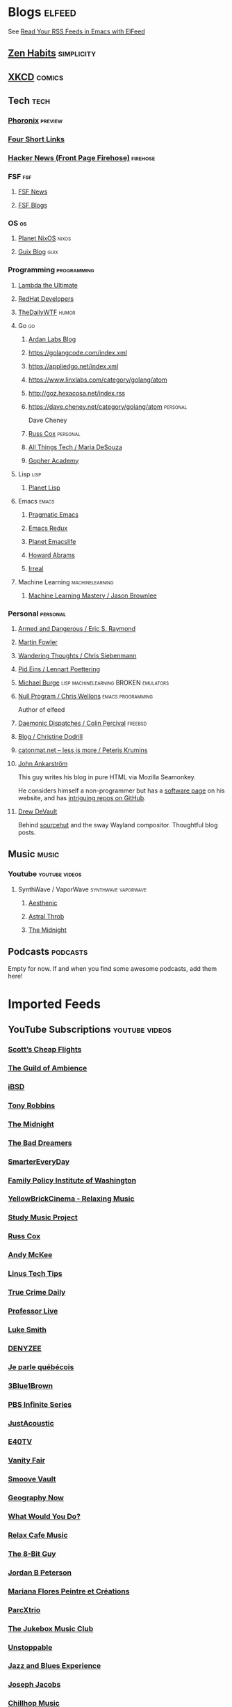 * Blogs                                                              :elfeed:

  See [[http://pragmaticemacs.com/emacs/read-your-rss-feeds-in-emacs-with-elfeed/][Read Your RSS Feeds in Emacs with ElFeed]]


** [[https://zenhabits.net/feed/][Zen Habits]]                                                    :simplicity:
** [[https://xkcd.com/atom.xml][XKCD]]                                                              :comics:

** Tech                                                                :tech:
*** [[https://www.phoronix.com/rss.php][Phoronix]]                                                        :preview:
*** [[https://www.oreilly.com/feed/four-short-links/feed.atom][Four Short Links]]
*** [[https://hnrss.org/frontpage][Hacker News (Front Page Firehose)]]                              :firehose:

*** FSF                                                                 :fsf:
**** [[https://static.fsf.org/fsforg/rss/news.xml][FSF News]]
**** [[https://static.fsf.org/fsforg/rss/blogs.xml][FSF Blogs]]

*** OS                                                                   :os:
**** [[http://planet.nixos.org/atom.xml][Planet NixOS]]                                                     :nixos:
**** [[https://guix.info/feeds/blog.atom][Guix Blog]]                                                         :guix:

*** Programming                                                 :programming:

**** [[http://lambda-the-ultimate.org/rss.xml][Lambda the Ultimate]]
**** [[https://developers.redhat.com/blog/feed/atom/][RedHat Developers]]
**** [[http://syndication.thedailywtf.com/TheDailyWtf][TheDailyWTF]]                   :humor:

**** Go                                                                  :go:
***** [[https://www.ardanlabs.com/blog/index.xml][Ardan Labs Blog]]
***** https://golangcode.com/index.xml
***** https://appliedgo.net/index.xml
***** https://www.linxlabs.com/category/golang/atom
***** http://goz.hexacosa.net/index.rss
***** https://dave.cheney.net/category/golang/atom                 :personal:
      Dave Cheney
***** [[https://research.swtch.com/feed.atom][Russ Cox]]                         :personal:
***** [[https://mariadesouza.com/category/golang/atom][All Things Tech / Maria DeSouza]]
***** [[https://blog.gopheracademy.com/index.xml][Gopher Academy]]

**** Lisp                                                              :lisp:
***** [[http://planet.lisp.org/rss20.xml][Planet Lisp]]

**** Emacs                                                            :emacs:
***** [[http://pragmaticemacs.com/feed/][Pragmatic Emacs]]
***** [[https://emacsredux.com/feed.xml][Emacs Redux]]
***** [[https://planet.emacslife.com/atom.xml][Planet Emacslife]]
***** [[http://www.howardabrams.com/index.xml][Howard Abrams]]
***** [[https://irreal.org/blog/?feed=rss2][Irreal]]

**** Machine Learning                                       :machinelearning:
***** [[https://machinelearningmastery.com/feed/][Machine Learning Mastery / Jason Brownlee]]

*** Personal                                                       :personal:
**** [[http://esr.ibiblio.org/?feed=rss][Armed and Dangerous / Eric S. Raymond]]
**** [[https://martinfowler.com/feed.atom][Martin Fowler]]
**** [[https://utcc.utoronto.ca/~cks/space/blog/][Wandering Thoughts / Chris Siebenmann]]
**** [[http://0pointer.net/blog/index.atom][Pid Eins / Lennart Poettering]]
**** [[http://www.michaelburge.us/feed.xml][Michael Burge]] :lisp:machinelearning:BROKEN:emulators:
**** [[https://nullprogram.com/feed/][Null Program / Chris Wellons]]                         :emacs:programming:

     Author of elfeed

**** [[http://www.daemonology.net/blog/index.rss][Daemonic Dispatches / Colin Percival]]                           :freebsd:
**** [[https://christine.website/blog.rss][Blog / Christine Dodrill]]
**** [[http://feeds.feedburner.com/catonmat][catonmat.net – less is more / Peteris Krumins]]
**** [[http://john.ankarstrom.se/feed.php][John Ankarström]]
     This guy writes his blog in pure HTML via Mozilla
     Seamonkey.
     
     He considers himself a non-programmer but has a
[[http://john.ankarstrom.se/software/][     software page]] on his website, and has [[https://github.com/jocap][intriguing
     repos on GitHub]].
**** [[https://drewdevault.com/feed.xml][Drew DeVault]]

     Behind [[https://sr.ht/][sourcehut]] and the sway Wayland compositor. Thoughtful blog posts.

** Music                                                              :music:
*** Youtube                                                  :youtube:videos:
**** SynthWave / VaporWave                              :synthwave:vaporwave:
***** [[https://www.youtube.com/feeds/videos.xml?channel_id=UCZyXa4H06Ws3Pwom9cYEdDA][Aesthenic]]
***** [[https://www.youtube.com/feeds/videos.xml?channel_id=UCpbH_7H71IPKq4eH7CD5spg][Astral Throb]]
***** [[https://www.youtube.com/feeds/videos.xml?channel_id=UC-sM_PLqzgktdUcW2LEKKkQ][The Midnight]]

** Podcasts                                                        :podcasts:

   Empty for now. If and when you find some awesome podcasts, add them here!
   

* Imported Feeds
** YouTube Subscriptions                                     :youtube:videos:
*** [[https://www.youtube.com/feeds/videos.xml?channel_id=UC-tRVvDyvlu8IFImNQ4baiQ][Scott’s Cheap Flights]]
*** [[https://www.youtube.com/feeds/videos.xml?channel_id=UCvVWCrxq_aZr7fN_KpaGGTA][The Guild of Ambience]]
*** [[https://www.youtube.com/feeds/videos.xml?channel_id=UCk9NvmsPBC3lTn_L9kFaylA][iBSD]]
*** [[https://www.youtube.com/feeds/videos.xml?channel_id=UCJLMboBYME_CLEfwsduI0wQ][Tony Robbins]]
*** [[https://www.youtube.com/feeds/videos.xml?channel_id=UC-sM_PLqzgktdUcW2LEKKkQ][The Midnight]]
*** [[https://www.youtube.com/feeds/videos.xml?channel_id=UCeO-eBlro0uGuh53-KJq2QA][The Bad Dreamers]]
*** [[https://www.youtube.com/feeds/videos.xml?channel_id=UC6107grRI4m0o2-emgoDnAA][SmarterEveryDay]]
*** [[https://www.youtube.com/feeds/videos.xml?channel_id=UCB0XYqBHnsSg-CR-qHF7pGg][Family Policy Institute of Washington]]
*** [[https://www.youtube.com/feeds/videos.xml?channel_id=UCwobzUc3z-0PrFpoRxNszXQ][YellowBrickCinema - Relaxing Music]]
*** [[https://www.youtube.com/feeds/videos.xml?channel_id=UCugb_j1Et8HRUpGiboLsPCw][Study Music Project]]
*** [[https://www.youtube.com/feeds/videos.xml?channel_id=UC3P6PrEBAVH1UaiPOzZ-u-w][Russ Cox]]
*** [[https://www.youtube.com/feeds/videos.xml?channel_id=UC4SlCAeLGLONquLmwYBkttA][Andy McKee]]
*** [[https://www.youtube.com/feeds/videos.xml?channel_id=UCXuqSBlHAE6Xw-yeJA0Tunw][Linus Tech Tips]]
*** [[https://www.youtube.com/feeds/videos.xml?channel_id=UC69uYUqvx-vw4luuX7aHNLQ][True Crime Daily]]
*** [[https://www.youtube.com/feeds/videos.xml?channel_id=UC5zJwsFtEs9WYe3A76p7xIA][Professor Live]]
*** [[https://www.youtube.com/feeds/videos.xml?channel_id=UC2eYFnH61tmytImy1mTYvhA][Luke Smith]]
*** [[https://www.youtube.com/feeds/videos.xml?channel_id=UClOeGHFiUlegRJFGhkMxoHg][DENYZEE]]
*** [[https://www.youtube.com/feeds/videos.xml?channel_id=UCmUuqTP5qgPwwfVPAK7TLGQ][Je parle québécois]]
*** [[https://www.youtube.com/feeds/videos.xml?channel_id=UCYO_jab_esuFRV4b17AJtAw][3Blue1Brown]]
*** [[https://www.youtube.com/feeds/videos.xml?channel_id=UCs4aHmggTfFrpkPcWSaBN9g][PBS Infinite Series]]
*** [[https://www.youtube.com/feeds/videos.xml?channel_id=UCV8WJoztiK65lJMtVS01qJA][JustAcoustic]]
*** [[https://www.youtube.com/feeds/videos.xml?channel_id=UCc-lKM4_OHLDDtvC1KFUIAQ][E40TV]]
*** [[https://www.youtube.com/feeds/videos.xml?channel_id=UCIsbLox_y9dCIMLd8tdC6qg][Vanity Fair]]
*** [[https://www.youtube.com/feeds/videos.xml?channel_id=UCNR0Y0XkNXnLewvXNuaiuNQ][Smoove Vault]]
*** [[https://www.youtube.com/feeds/videos.xml?channel_id=UCmmPgObSUPw1HL2lq6H4ffA][Geography Now]]
*** [[https://www.youtube.com/feeds/videos.xml?channel_id=UCwdo8-3UrfZ9scHPl0m4Ysg][What Would You Do?]]
*** [[https://www.youtube.com/feeds/videos.xml?channel_id=UCaCE5pzy49M8nQ59plgmFOA][Relax Cafe Music]]
*** [[https://www.youtube.com/feeds/videos.xml?channel_id=UC8uT9cgJorJPWu7ITLGo9Ww][The 8-Bit Guy]]
*** [[https://www.youtube.com/feeds/videos.xml?channel_id=UCL_f53ZEJxp8TtlOkHwMV9Q][Jordan B Peterson]]
*** [[https://www.youtube.com/feeds/videos.xml?channel_id=UC4YlOr-VjLrAgqxmp24hwJQ][Mariana Flores Peintre et Créations]]
*** [[https://www.youtube.com/feeds/videos.xml?channel_id=UCX4_brT9iZ1eYN--9o1PY9A][ParcXtrio]]
*** [[https://www.youtube.com/feeds/videos.xml?channel_id=UCB2b-zS9S3Qp795MKrjcN9A][The Jukebox Music Club]]
*** [[https://www.youtube.com/feeds/videos.xml?channel_id=UCJ12g697wIHzmadWe2wxnjA][Unstoppable]]
*** [[https://www.youtube.com/feeds/videos.xml?channel_id=UCLue5AhDOIpePYzlc3rOVVQ][Jazz and Blues Experience]]
*** [[https://www.youtube.com/feeds/videos.xml?channel_id=UCR08pzzBqyIzZHGEfJygsTQ][Joseph Jacobs]]
*** [[https://www.youtube.com/feeds/videos.xml?channel_id=UCOxqgCwgOqC2lMqC5PYz_Dg][Chillhop Music]]
*** [[https://www.youtube.com/feeds/videos.xml?channel_id=UCv_Eqfj91XeKaoTXyB4zJyQ][RELAX CHANNEL]]
*** [[https://www.youtube.com/feeds/videos.xml?channel_id=UCT29agck_w-w87oQc6Ur09g][Sylver Screen]]
*** [[https://www.youtube.com/feeds/videos.xml?channel_id=UCeAK9h9DUH-5e5o7J71gqSQ][Tracker Beats Official]]
*** [[https://www.youtube.com/feeds/videos.xml?channel_id=UCDfB0n_aAczEKVbALHmqYNg][ameriDroid]]
*** [[https://www.youtube.com/feeds/videos.xml?channel_id=UCof4chntycdHluzGy5akQ8Q][dbsdb]]
*** [[https://www.youtube.com/feeds/videos.xml?channel_id=UCURh3ia3U-kRbWQit7y3MqQ][Tim and Eric]]
*** [[https://www.youtube.com/feeds/videos.xml?channel_id=UCTAgbu2l6_rBKdbTvEodEDw][Nerdist]]
*** [[https://www.youtube.com/feeds/videos.xml?channel_id=UCpNCKzjwZUCte3t_bHgLecw][Rhythm Weapon]]
*** [[https://www.youtube.com/feeds/videos.xml?channel_id=UCJPV6CezhtFDV4pf0DHULgg][MrNobbyNobbsjr]]
*** [[https://www.youtube.com/feeds/videos.xml?channel_id=UC3XTzVzaHQEd30rQbuvCtTQ][LastWeekTonight]]
*** [[https://www.youtube.com/feeds/videos.xml?channel_id=UCO3LEtymiLrgvpb59cNsb8A][The Go Programming Language]]
*** [[https://www.youtube.com/feeds/videos.xml?channel_id=UCv2CW0nzBTZNif_1yo6be3g][Maniac Synth]]
*** [[https://www.youtube.com/feeds/videos.xml?channel_id=UCZaT_X_mc0BI-djXOlfhqWQ][VICE News]]
*** [[https://www.youtube.com/feeds/videos.xml?channel_id=UCombFwRes-IzI4g34oZfdJg][TheWWYDShow]]
*** [[https://www.youtube.com/feeds/videos.xml?channel_id=UC51_awyLXl2nxCduuzzmw4w][LibertyPen]]
*** [[https://www.youtube.com/feeds/videos.xml?channel_id=UCoh68F2940Dyn4ZHRoZ-O5g][BrookeMillerMusic]]
*** [[https://www.youtube.com/feeds/videos.xml?channel_id=UCRd5EO6FvhIrqQnk0cscSDA][Don Ross]]
*** [[https://www.youtube.com/feeds/videos.xml?channel_id=UC6MvbqzzXu9E6SWM2Jf-g_Q][Calum Graham Music]]
*** [[https://www.youtube.com/feeds/videos.xml?channel_id=UCExs4fpYZTEJe3LaAOsOXrA][Antoine Dufour]]
*** [[https://www.youtube.com/feeds/videos.xml?channel_id=UCMJecdKUslHToOEpeuRGwXg][Candyrat Records]]
*** [[https://www.youtube.com/feeds/videos.xml?channel_id=UC5fMPK64r0GUj8pIF0H-ODQ][Tom Winter]]
*** [[https://www.youtube.com/feeds/videos.xml?channel_id=UC61WvgRpe-whU-1j4hvhdFw][Savoir-faire Linux]]
*** [[https://www.youtube.com/feeds/videos.xml?channel_id=UCzoVCacndDCfGDf41P-z0iA][JSConf]]
